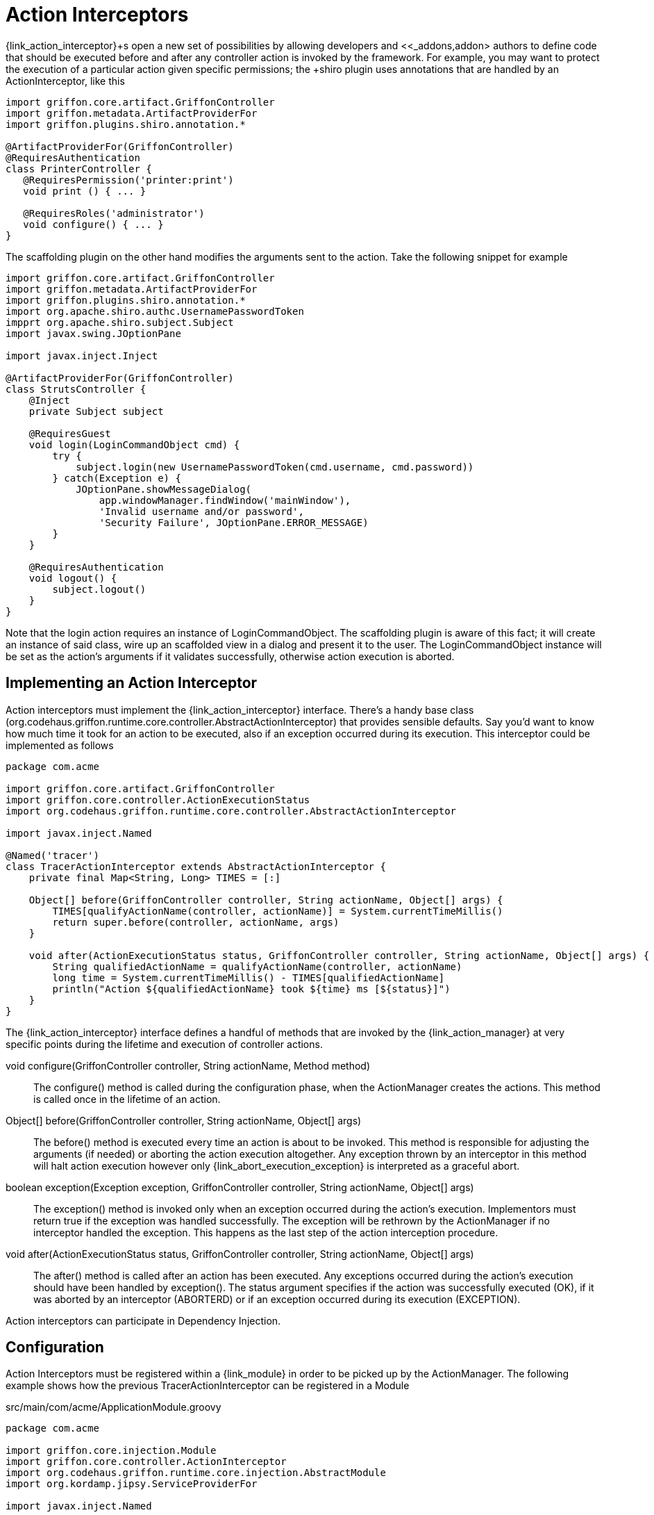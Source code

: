 
[[_controllers_action_interceptors]]
= Action Interceptors

+{link_action_interceptor}+s open a new set of possibilities by allowing developers
and <<_addons,addon> authors to define code that should be executed before and after
any controller action is invoked by the framework. For example, you may want to protect
the execution of a particular action given specific permissions; the +shiro+ plugin uses
annotations that are handled by an +ActionInterceptor+, like this

[source,groovy]
[subs="verbatim,attributes"]
----
import griffon.core.artifact.GriffonController
import griffon.metadata.ArtifactProviderFor
import griffon.plugins.shiro.annotation.*

@ArtifactProviderFor(GriffonController)
@RequiresAuthentication
class PrinterController {
   @RequiresPermission('printer:print')
   void print () { ... }

   @RequiresRoles('administrator')
   void configure() { ... }
}
----

The +scaffolding+ plugin on the other hand modifies the arguments sent to the action.
Take the following snippet for example

[source,groovy]
[subs="verbatim,attributes"]
----
import griffon.core.artifact.GriffonController
import griffon.metadata.ArtifactProviderFor
import griffon.plugins.shiro.annotation.*
import org.apache.shiro.authc.UsernamePasswordToken
impprt org.apache.shiro.subject.Subject
import javax.swing.JOptionPane

import javax.inject.Inject

@ArtifactProviderFor(GriffonController)
class StrutsController {
    @Inject
    private Subject subject

    @RequiresGuest
    void login(LoginCommandObject cmd) {
        try {
            subject.login(new UsernamePasswordToken(cmd.username, cmd.password))
        } catch(Exception e) {
            JOptionPane.showMessageDialog(
                app.windowManager.findWindow('mainWindow'),
                'Invalid username and/or password',
                'Security Failure', JOptionPane.ERROR_MESSAGE)
        }
    }

    @RequiresAuthentication
    void logout() {
        subject.logout()
    }
}
----

Note that the +login+ action requires an instance of +LoginCommandObject+. The +scaffolding+
plugin is aware of this fact; it will create an instance of said class, wire up an scaffolded
view in a dialog and present it to the user. The +LoginCommandObject+ instance will be set
as the action's arguments if it validates successfully, otherwise action execution is aborted.

== Implementing an Action Interceptor

Action interceptors must implement the +{link_action_interceptor}+ interface. There's a
handy base class (+org.codehaus.griffon.runtime.core.controller.AbstractActionInterceptor+)
that provides sensible defaults. Say you'd want to know how much time it took for an action
to be executed, also if an exception occurred during its execution. This interceptor could
be implemented as follows

[source,groovy]
[subs="verbatim,attributes"]
----
package com.acme

import griffon.core.artifact.GriffonController
import griffon.core.controller.ActionExecutionStatus
import org.codehaus.griffon.runtime.core.controller.AbstractActionInterceptor

import javax.inject.Named

@Named('tracer')
class TracerActionInterceptor extends AbstractActionInterceptor {
    private final Map<String, Long> TIMES = [:]

    Object[] before(GriffonController controller, String actionName, Object[] args) {
        TIMES[qualifyActionName(controller, actionName)] = System.currentTimeMillis()
        return super.before(controller, actionName, args)
    }

    void after(ActionExecutionStatus status, GriffonController controller, String actionName, Object[] args) {
        String qualifiedActionName = qualifyActionName(controller, actionName)
        long time = System.currentTimeMillis() - TIMES[qualifiedActionName]
        println("Action ${qualifiedActionName} took ${time} ms [${status}]")
    }
}
----

The +{link_action_interceptor}+  interface defines a handful of methods that are invoked
by the +{link_action_manager}+ at very specific points during the lifetime and execution
of controller actions.

void configure(GriffonController controller, String actionName, Method method):: The
+configure()+ method is called during the configuration phase, when the +ActionManager+
creates the actions. This method is called once in the lifetime of an action.
Object[] before(GriffonController controller, String actionName, Object[] args):: The
+before()+ method is executed every time an action is about to be invoked. This method
is responsible for adjusting the arguments (if needed) or aborting the action execution
altogether. Any exception thrown by an interceptor in this method will halt action
execution however only +{link_abort_execution_exception}+ is interpreted as a graceful abort.
boolean exception(Exception exception, GriffonController controller, String actionName, Object[] args):: The
+exception()+ method is invoked only when an exception occurred during the action's execution.
Implementors must return +true+ if the exception was handled successfully. The exception will
be rethrown by the +ActionManager+ if no interceptor handled the exception. This happens as the
last step of the action interception procedure.
void after(ActionExecutionStatus status, GriffonController controller, String actionName, Object[] args):: The
+after()+ method is called after an action has been executed. Any exceptions occurred during
the action's execution should have been handled by +exception()+. The +status+ argument
specifies if the action was successfully executed (+OK+), if it was aborted by an
interceptor (+ABORTERD+) or if an exception occurred during its execution (+EXCEPTION+).

Action interceptors can participate in Dependency Injection.

== Configuration

Action Interceptors must be registered within a +{link_module}+ in order to be picked
up by the +ActionManager+. The following example shows how the previous +TracerActionInterceptor+
can be registered in a +Module+

.src/main/com/acme/ApplicationModule.groovy
[source,groovy]
[subs="verbatim,attributes"]
----
package com.acme

import griffon.core.injection.Module
import griffon.core.controller.ActionInterceptor
import org.codehaus.griffon.runtime.core.injection.AbstractModule
import org.kordamp.jipsy.ServiceProviderFor

import javax.inject.Named

@ServiceProviderFor(Module)
@Named('application')
public class ApplicationModule extends AbstractModule {
    @Override
    protected void doConfigure() {
        bind(ActionInterceptor)
            .to(TracerActionInterceptor)
            .asSingleton()
    }
}
----

An Interceptor may define a dependency on another interceptor; use the +{link_depends_on}+
annotation to express the relationship.

It's also possible to globally override the order of execution of interceptors, or
define and order when interceptors are orthogonal. Take for example the +security+
interceptor provided by the +shiro+ plugin and the +scaffolding+ interceptor provided by
+scaffolding+ plugin. These interceptors know nothing about each other however +security+
should be called before +scaffolding+. This can be accomplished by adding the following
snippet to +Config.groovy+

{code}
griffon.controller.action.interceptor.order = ['security', 'scaffolding']
{code}
